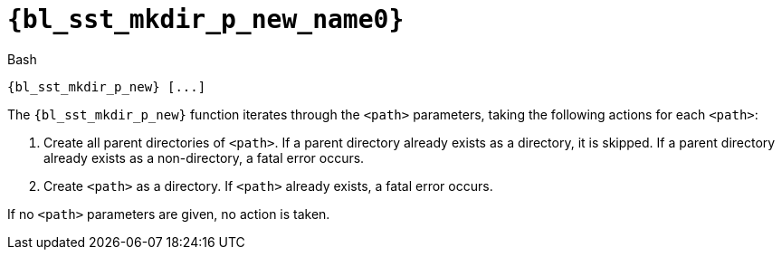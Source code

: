 //
// Copyright (C) 2012-2024 Stealth Software Technologies, Inc.
//
// Permission is hereby granted, free of charge, to any person
// obtaining a copy of this software and associated documentation
// files (the "Software"), to deal in the Software without
// restriction, including without limitation the rights to use,
// copy, modify, merge, publish, distribute, sublicense, and/or
// sell copies of the Software, and to permit persons to whom the
// Software is furnished to do so, subject to the following
// conditions:
//
// The above copyright notice and this permission notice (including
// the next paragraph) shall be included in all copies or
// substantial portions of the Software.
//
// THE SOFTWARE IS PROVIDED "AS IS", WITHOUT WARRANTY OF ANY KIND,
// EXPRESS OR IMPLIED, INCLUDING BUT NOT LIMITED TO THE WARRANTIES
// OF MERCHANTABILITY, FITNESS FOR A PARTICULAR PURPOSE AND
// NONINFRINGEMENT. IN NO EVENT SHALL THE AUTHORS OR COPYRIGHT
// HOLDERS BE LIABLE FOR ANY CLAIM, DAMAGES OR OTHER LIABILITY,
// WHETHER IN AN ACTION OF CONTRACT, TORT OR OTHERWISE, ARISING
// FROM, OUT OF OR IN CONNECTION WITH THE SOFTWARE OR THE USE OR
// OTHER DEALINGS IN THE SOFTWARE.
//
// SPDX-License-Identifier: MIT
//

//----------------------------------------------------------------------
ifdef::define_attributes[]
ifndef::SECTIONS_BL_SST_MKDIR_P_NEW_ADOC[]
:SECTIONS_BL_SST_MKDIR_P_NEW_ADOC:
//----------------------------------------------------------------------

:bl_sst_mkdir_p_new_name0: sst_mkdir_p_new

:bl_sst_mkdir_p_new_id: bl_sst_mkdir_p_new
:bl_sst_mkdir_p_new_url: sections/bl_{bl_sst_mkdir_p_new_name0}.adoc#{bl_sst_mkdir_p_new_id}

:bl_sst_mkdir_p_new: xref:{bl_sst_mkdir_p_new_url}[{bl_sst_mkdir_p_new_name0}]

//----------------------------------------------------------------------
endif::[]
endif::[]
ifndef::define_attributes[]
//----------------------------------------------------------------------

[#{bl_sst_mkdir_p_new_id}]
= `{bl_sst_mkdir_p_new_name0}`

.Bash
[source,subs="{sst_subs_source}"]
----
{bl_sst_mkdir_p_new} [<path>...]
----

The `{bl_sst_mkdir_p_new}` function iterates through the `<path>`
parameters, taking the following actions for each `<path>`:

. {empty}
Create all parent directories of `<path>`.
If a parent directory already exists as a directory, it is skipped.
If a parent directory already exists as a non-directory, a fatal error
occurs.

. {empty}
Create `<path>` as a directory.
If `<path>` already exists, a fatal error occurs.

If no `<path>` parameters are given, no action is taken.

//----------------------------------------------------------------------
endif::[]

